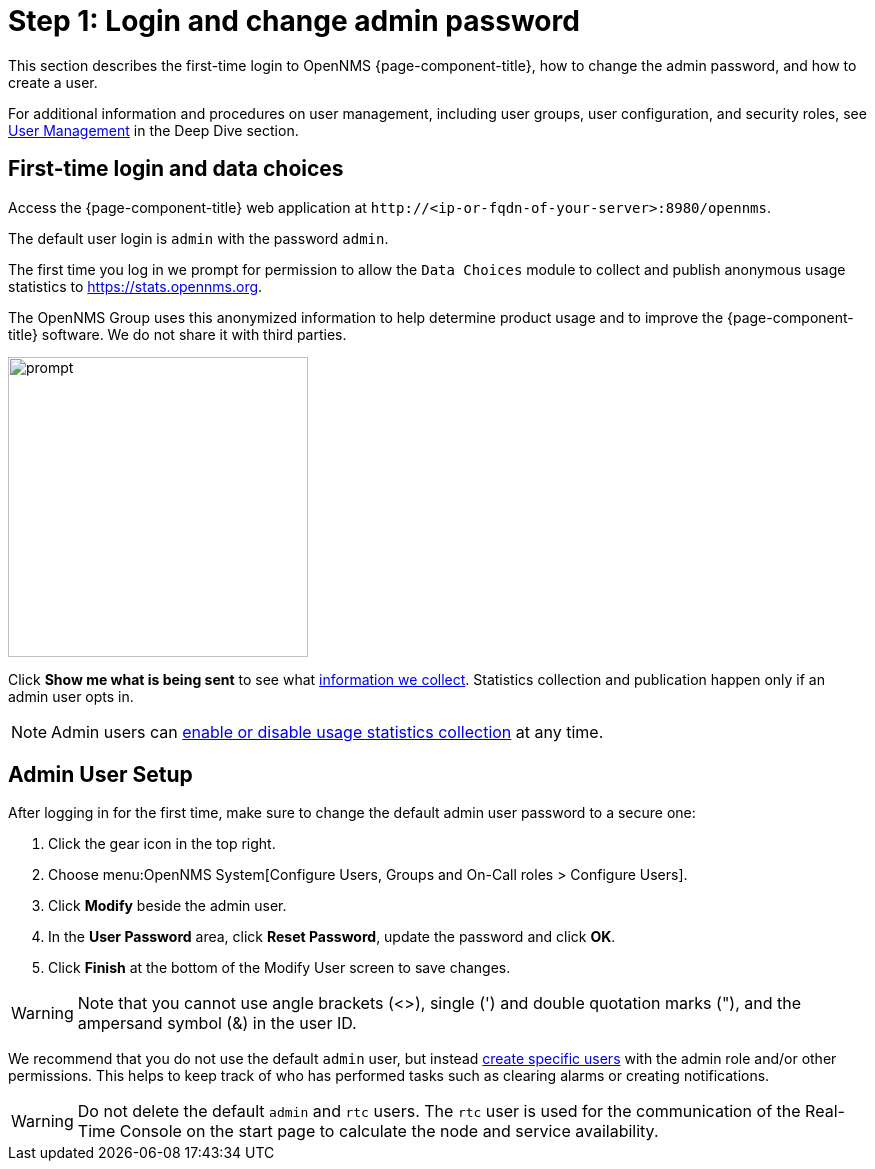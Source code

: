 
= Step 1: Login and change admin password

This section describes the first-time login to OpenNMS {page-component-title}, how to change the admin password, and how to create a user.

For additional information and procedures on user management, including user groups, user configuration, and security roles, see xref:deep-dive/user-management/introduction.adoc[User Management] in the Deep Dive section.

[[ga-data-choices]]
== First-time login and data choices

Access the {page-component-title} web application at `\http://<ip-or-fqdn-of-your-server>:8980/opennms`.

The default user login is `admin` with the password `admin`.

The first time you log in we prompt for permission to allow the `Data Choices` module to collect and publish anonymous usage statistics to https://stats.opennms.org.

The OpenNMS Group uses this anonymized information to help determine product usage and to improve the {page-component-title} software.
We do not share it with third parties.

image::users/data-sources.png[prompt,300]

Click *Show me what is being sent* to see what xref:admin/housekeeping/introduction.adoc#ga-data-collection[information we collect].
Statistics collection and publication happen only if an admin user opts in.

NOTE: Admin users can xref:admin/housekeeping/introduction.adoc#disable-data-collection[enable or disable usage statistics collection] at any time.

[[ga-admin-user-setup]]
== Admin User Setup

After logging in for the first time, make sure to change the default admin user password to a secure one:

. Click the gear icon in the top right.
. Choose menu:OpenNMS System[Configure Users, Groups and On-Call roles > Configure Users].
. Click *Modify* beside the admin user.
. In the *User Password* area, click *Reset Password*, update the password and click *OK*.
. Click *Finish* at the bottom of the Modify User screen to save changes.

WARNING: Note that you cannot use angle brackets (<>), single (') and double quotation marks ("), and the ampersand symbol (&) in the user ID.

We recommend that you do not use the default `admin` user, but instead xref:deep-dive/user-management/user-config.adoc#ga-user-config [create specific users] with the admin role and/or other permissions.
This helps to keep track of who has performed tasks such as clearing alarms or creating notifications.

WARNING: Do not delete the default `admin` and `rtc` users.
The `rtc` user is used for the communication of the Real-Time Console on the start page to calculate the node and service availability.
